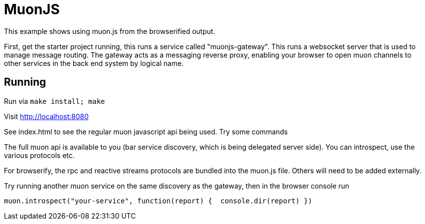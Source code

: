 # MuonJS

This example shows using muon.js from the browserified output.

First, get the starter project running, this runs a service called "muonjs-gateway". This runs a websocket server that is used to manage message routing. The gateway acts as a messaging reverse proxy, enabling your browser to open muon channels to other services in the back end system by logical name.

## Running

Run via `make install; make`

Visit http://localhost:8080

See index.html to see the regular muon javascript api being used. Try some commands

The full muon api is available to you (bar service discovery, which is being delegated server side). You can introspect, use the various protocols etc.

For browserify, the rpc and reactive streams protocols are bundled into the muon.js file. Others will need to be added externally.

Try running another muon service on the same discovery as the gateway, then in the browser console run

----
muon.introspect("your-service", function(report) {  console.dir(report) })
----
